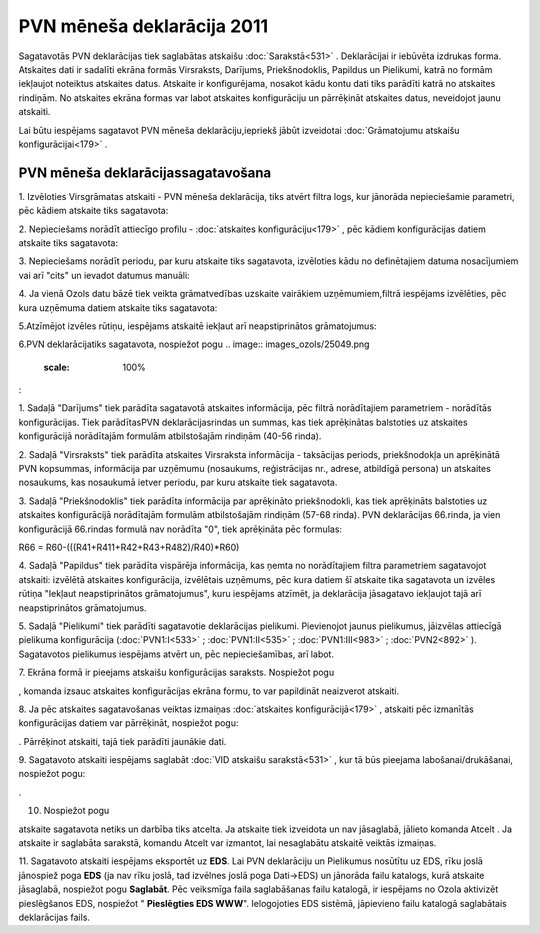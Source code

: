 .. 927 PVN mēneša deklarācija 2011******************************* 

Sagatavotās PVN deklarācijas tiek saglabātas atskaišu
:doc:`Sarakstā<531>` . Deklarācijai ir iebūvēta izdrukas forma.
Atskaites dati ir sadalīti ekrāna formās Virsraksts, Darījums,
Priekšnodoklis, Papildus un Pielikumi, katrā no formām iekļaujot
noteiktus atskaites datus. Atskaite ir konfigurējama, nosakot kādu
kontu dati tiks parādīti katrā no atskaites rindiņām. No atskaites
ekrāna formas var labot atskaites konfigurāciju un pārrēķināt
atskaites datus, neveidojot jaunu atskaiti.



Lai būtu iespējams sagatavot PVN mēneša deklarāciju,iepriekš jābūt
izveidotai :doc:`Grāmatojumu atskaišu konfigurācijai<179>` .


PVN mēneša deklarācijassagatavošana
+++++++++++++++++++++++++++++++++++



1. Izvēloties Virsgrāmatas atskaiti - PVN mēneša deklarācija, tiks
atvērt filtra logs, kur jānorāda nepieciešamie parametri, pēc kādiem
atskaite tiks sagatavota:



.. image:: images_ozols/25069.png
    :scale: 100%




2. Nepieciešams norādīt attiecīgo profilu - :doc:`atskaites
konfigurāciju<179>` , pēc kādiem konfigurācijas datiem atskaite tiks
sagatavota:



.. image:: images_ozols/25070.png
    :scale: 100%




3. Nepieciešams norādīt periodu, par kuru atskaite tiks sagatavota,
izvēloties kādu no definētajiem datuma nosacījumiem vai arī "cits" un
ievadot datumus manuāli:



.. image:: images_ozols/25046.png
    :scale: 100%


4. Ja vienā Ozols datu bāzē tiek veikta grāmatvedības uzskaite
vairākiem uzņēmumiem,filtrā iespējams izvēlēties, pēc kura uzņēmuma
datiem atskaite tiks sagatavota:



.. image:: images_ozols/25047.png
    :scale: 100%




5.Atzīmējot izvēles rūtiņu, iespējams atskaitē iekļaut arī
neapstiprinātos grāmatojumus:



.. image:: images_ozols/25071.png
    :scale: 100%


6.PVN deklarācijatiks sagatavota, nospiežot pogu .. image::
images_ozols/25049.png
    :scale: 100%
:



.. image:: images_ozols/25072.png
    :scale: 100%




1. Sadaļā "Darījums" tiek parādīta sagatavotā atskaites informācija,
pēc filtrā norādītajiem parametriem - norādītās konfigurācijas. Tiek
parādītasPVN deklarācijasrindas un summas, kas tiek aprēķinātas
balstoties uz atskaites konfigurācijā norādītajām formulām
atbilstošajām rindiņām (40-56 rinda).

2. Sadaļā "Virsraksts" tiek parādīta atskaites Virsraksta informācija
- taksācijas periods, priekšnodokļa un aprēķinātā PVN kopsummas,
informācija par uzņēmumu (nosaukums, reģistrācijas nr., adrese,
atbildīgā persona) un atskaites nosaukums, kas nosaukumā ietver
periodu, par kuru atskaite tiek sagatavota.

3. Sadaļā "Priekšnodoklis" tiek parādīta informācija par aprēķināto
priekšnodokli, kas tiek aprēķināts balstoties uz atskaites
konfigurācijā norādītajām formulām atbilstošajām rindiņām (57-68
rinda). PVN deklarācijas 66.rinda, ja vien konfigurācijā 66.rindas
formulā nav norādīta "0", tiek aprēķināta pēc formulas:


R66 = R60-(((R41+R411+R42+R43+R482)/R40)*R60)


4. Sadaļā "Papildus" tiek parādīta vispārēja informācija, kas ņemta no
norādītajiem filtra parametriem sagatavojot atskaiti: izvēlētā
atskaites konfigurācija, izvēlētais uzņēmums, pēc kura datiem šī
atskaite tika sagatavota un izvēles rūtiņa "Iekļaut neapstiprinātos
grāmatojumus", kuru iespējams atzīmēt, ja deklarācija jāsagatavo
iekļaujot tajā arī neapstiprinātos grāmatojumus.


5. Sadaļā "Pielikumi" tiek parādīti sagatavotie deklarācijas
pielikumi. Pievienojot jaunus pielikumus, jāizvēlas attiecīgā
pielikuma konfigurācija (:doc:`PVN1:I<533>` ; :doc:`PVN1:II<535>` ;
:doc:`PVN1:III<983>` ; :doc:`PVN2<892>` ). Sagatavotos pielikumus
iespējams atvērt un, pēc nepieciešamības, arī labot.

7. Ekrāna formā ir pieejams atskaišu konfigurācijas saraksts.
Nospiežot pogu .. image:: images_ozols/25055.png
    :scale: 100%
, komanda izsauc atskaites konfigurācijas ekrāna formu, to var
papildināt neaizverot atskaiti.



8. Ja pēc atskaites sagatavošanas veiktas izmaiņas :doc:`atskaites
konfigurācijā<179>` , atskaiti pēc izmanītās konfigurācijas datiem var
pārrēķināt, nospiežot pogu: .. image:: images_ozols/25053.png
    :scale: 100%
. Pārrēķinot atskaiti, tajā tiek parādīti jaunākie dati.

9. Sagatavoto atskaiti iespējams saglabāt :doc:`VID atskaišu
sarakstā<531>` , kur tā būs pieejama labošanai/drukāšanai, nospiežot
pogu: .. image:: images_ozols/25054.png
    :scale: 100%
.



10. Nospiežot pogu .. image:: images_ozols/24617.jpg
    :scale: 100%
atskaite sagatavota netiks un darbība tiks atcelta. Ja atskaite tiek
izveidota un nav jāsaglabā, jālieto komanda Atcelt . Ja atskaite ir
saglabāta sarakstā, komandu Atcelt var izmantot, lai nesaglabātu
atskaitē veiktās izmaiņas.



11. Sagatavoto atskaiti iespējams eksportēt uz **EDS**. Lai PVN
deklarāciju un Pielikumus nosūtītu uz EDS, rīku joslā jānospiež poga
**EDS** (ja nav rīku joslā, tad izvēlnes joslā poga Dati->EDS) un
jānorāda failu katalogs, kurā atskaite jāsaglabā, nospiežot pogu
**Saglabāt**. Pēc veiksmīga faila saglabāšanas failu katalogā, ir
iespējams no Ozola aktivizēt pieslēgšanos EDS, nospiežot "
**Pieslēgties EDS WWW**". Ielogojoties EDS sistēmā, jāpievieno failu
katalogā saglabātais deklarācijas fails.


 